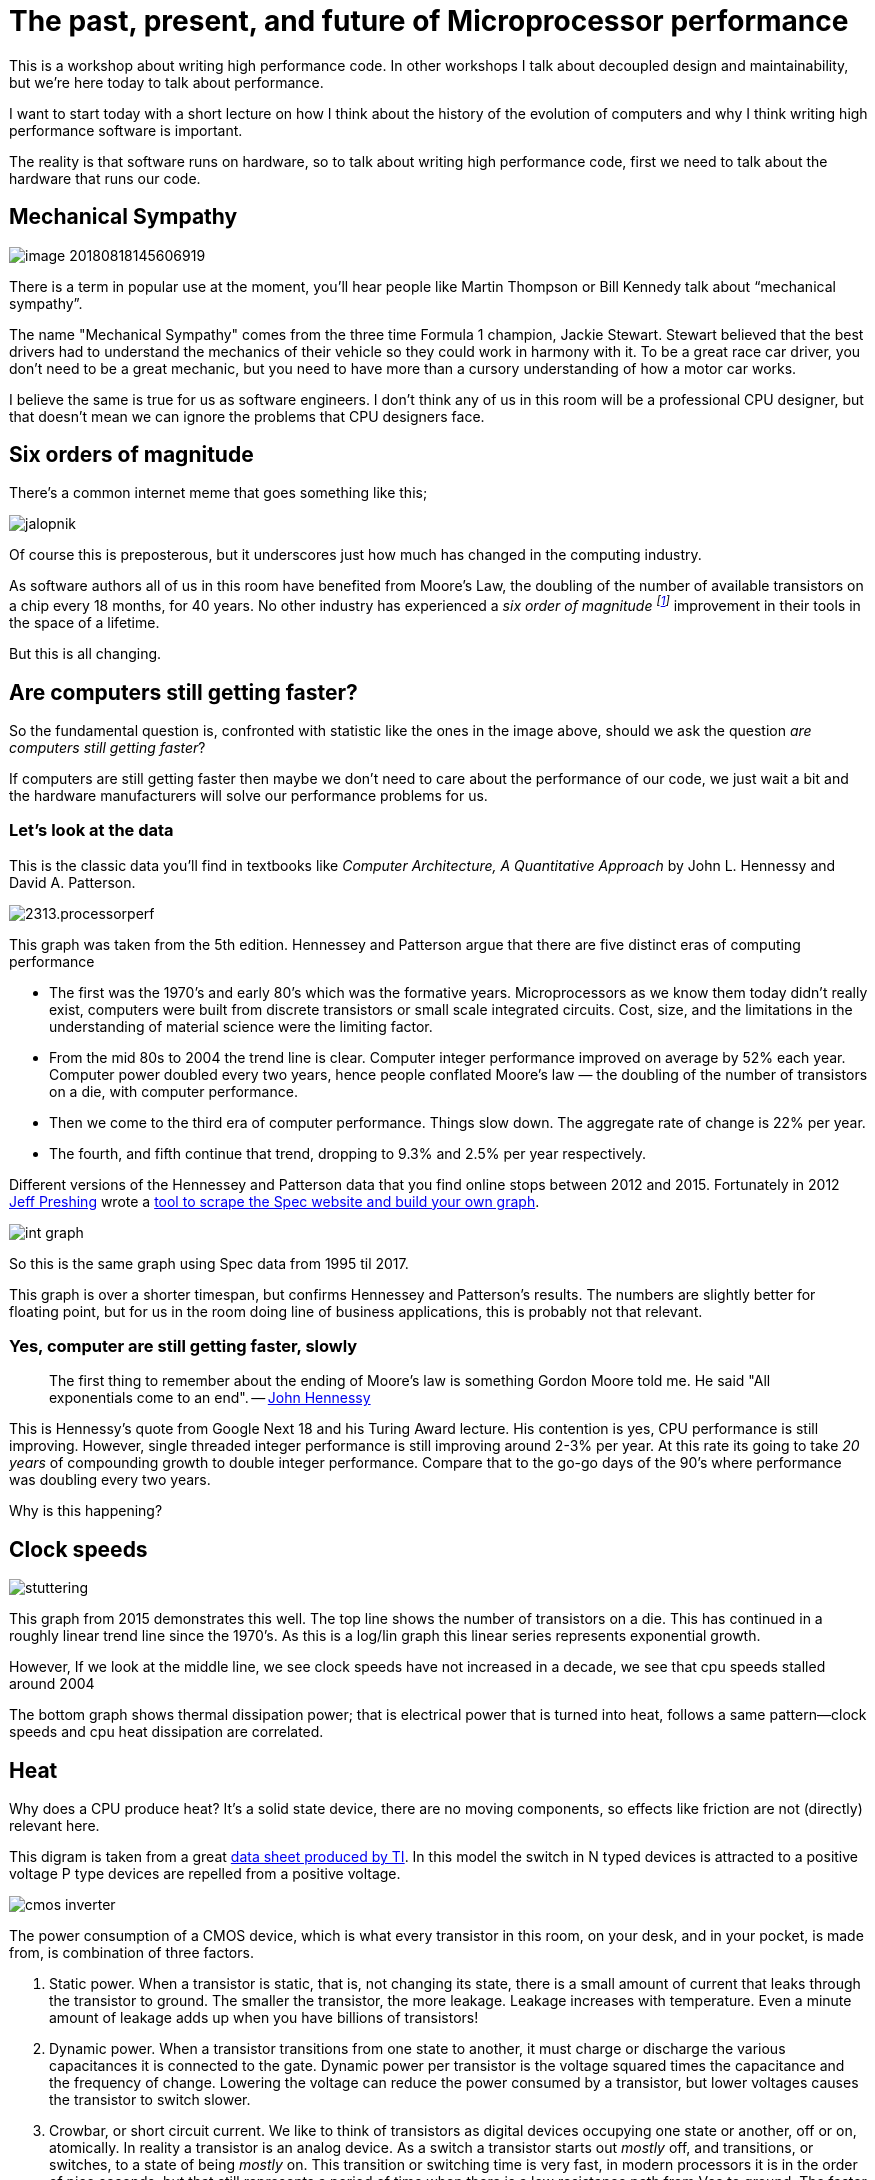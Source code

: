 [#introduction]
= The past, present, and future of Microprocessor performance

This is a workshop about writing high performance code. In other workshops I talk about decoupled design and maintainability, but we’re here today to talk about performance.

I want to start today with a short lecture on how I think about the history of the evolution of computers and why I think writing high performance software is important.

The reality is that software runs on hardware, so to talk about writing high performance code, first we need to talk about the hardware that runs our code.

== Mechanical Sympathy 

image::images/image-20180818145606919.png[]

There is a term in popular use at the moment, you’ll hear people like Martin Thompson or Bill Kennedy talk about “mechanical sympathy”.

The name "Mechanical Sympathy" comes from the three time Formula 1 champion, Jackie Stewart.
Stewart believed that the best drivers had to understand the mechanics of their vehicle so they could work in harmony with it. 
To be a great race car driver, you don’t need to be a great mechanic, but you need to have more than a cursory understanding of how a motor car works.

I believe the same is true for us as software engineers.
I don’t think any of us in this room will be a professional CPU designer, but that doesn’t mean we can ignore the problems that CPU designers face.

== Six orders of magnitude

There’s a common internet meme that goes something like this;

image::images/jalopnik.png[]

Of course this is preposterous, but it underscores just how much has changed in the computing industry.

As software authors all of us in this room have benefited from Moore's Law, the doubling of the number of available transistors on a chip every 18 months, for 40 years.
No other industry has experienced a _six order of magnitude footnote:[Hennessy et al: 1.4x annual performance improvment over 40 years.]_ improvement in their tools in the space of a lifetime.

But this is all changing.

== Are computers still getting faster?

So the fundamental question is, confronted with statistic like the ones in the image above, should we ask the question _are computers still getting faster_?

If computers are still getting faster then maybe we don’t need to care about the performance of our code, we just wait a bit and the hardware manufacturers will solve our performance problems for us.

=== Let's look at the data

This is the classic data you’ll find in textbooks like _Computer Architecture, A Quantitative Approach_ by John L. Hennessy and David A. Patterson.


image::https://community.cadence.com/cfs-file/__key/communityserver-blogs-components-weblogfiles/00-00-00-01-06/2313.processorperf.jpg[]

This graph was taken from the 5th edition. Hennessey and Patterson argue that there are five distinct eras of computing performance

- The first was the 1970’s and early 80’s which was the formative years. Microprocessors as we know them today didn’t really exist, computers were built from discrete transistors or small scale integrated circuits. Cost, size, and the limitations in the understanding of material science were the limiting factor.
- From the mid 80s to 2004 the trend line is clear. Computer integer performance improved on average by 52% each year. Computer power doubled every two years, hence people conflated Moore’s law — the doubling of the number of transistors on a die, with computer performance.
- Then we come to the third era of computer performance. Things slow down. The aggregate rate of change is 22% per year. 
- The fourth, and fifth continue that trend, dropping to 9.3% and 2.5% per year respectively.

Different versions of the Hennessey and Patterson data that you find online stops between 2012 and 2015. Fortunately in 2012 http://preshing.com/20120208/a-look-back-at-single-threaded-cpu-performance/[Jeff Preshing] wrote a https://github.com/preshing/analyze-spec-benchmarks[tool to scrape the Spec website and build your own graph].

image::images/int_graph.png[]

So this is the same graph using Spec data from 1995 til 2017.

This graph is over a shorter timespan, but confirms Hennessey and Patterson's results.
The numbers are slightly better for floating point, but for us in the room doing line of business applications, this is probably not that relevant.

=== Yes, computer are still getting faster, slowly

> The first thing to remember about the ending of Moore's law is something Gordon Moore told me.
He said "All exponentials come to an end". -- https://www.youtube.com/watch?v=Azt8Nc-mtKM[John Hennessy]

This is Hennessy's quote from Google Next 18 and his Turing Award lecture.
His contention is yes, CPU performance is still improving.
However, single threaded integer performance is still improving around 2-3% per year.
At this rate its going to take _20 years_ of compounding growth to double integer performance.
Compare that to the go-go days of the 90's where performance was doubling every two years.

Why is this happening?

== Clock speeds

image::images/stuttering.png[]

This graph from 2015 demonstrates this well.
The top line shows the number of transistors on a die.
This has continued in a roughly linear trend line since the 1970's.
As this is a log/lin graph this linear series represents exponential growth.

However, If we look at the middle line, we see clock speeds have not increased in a decade, we see that cpu speeds stalled around 2004

The bottom graph shows thermal dissipation power; that is electrical power that is turned into heat, follows a same pattern--clock speeds and cpu heat dissipation are correlated.

== Heat

Why does a CPU produce heat?
It's a solid state device, there are no moving components, so effects like friction are not (directly) relevant here.

This digram is taken from a great http://www.ti.com/lit/an/scaa035b/scaa035b.pdf[data sheet produced by TI].
In this model the switch in N typed devices is attracted to a positive voltage P type devices are repelled from a positive voltage.

image::images/cmos-inverter.png[]

The power consumption of a CMOS device, which is what every transistor in this room, on your desk, and in your pocket, is made from, is combination of three factors.

. Static power. When a transistor is static, that is, not changing its state, there is a small amount of current that leaks through the transistor to ground. The smaller the transistor, the more leakage. Leakage increases with temperature. Even a minute amount of leakage adds up when you have billions of transistors!
. Dynamic power. When a transistor transitions from one state to another, it must charge or discharge the various capacitances it is connected to the gate. Dynamic power per transistor is the voltage squared times the capacitance and the frequency of change. Lowering the voltage can reduce the power consumed by a transistor, but lower voltages causes the transistor to switch slower.
. Crowbar, or short circuit current. We like to think of transistors as digital devices occupying one state or another, off or on, atomically. In reality a transistor is an analog device. As a switch a transistor starts out _mostly_ off, and transitions, or switches, to a state of being _mostly_ on. This transition or switching time is very fast, in modern processors it is in the order of pico seconds, but that still represents a period of time when there is a low resistance path from Vcc to ground. The faster the transistor  switches, its frequency, the more heat is dissipated.

== The end of Dennard scaling

To understand what happened next we need to look to a paper written in 1974 co-authored by https://en.wikipedia.org/wiki/Robert_H._Dennard[Robert H. Dennard].
Dennard's Scaling law states roughly that as transistors get smaller their https://en.wikipedia.org/wiki/Power_density[power density] stays constant.
Smaller transistors can run at lower voltages, have lower gate capacitance, and switch faster, which helps reduce the amount of dynamic power.

So how did that work out?

image::http://semiengineering.com/wp-content/uploads/2014/04/Screen-Shot-2014-04-14-at-8.49.48-AM.png[]

It turns out not so great. As the gate length of the transistor approaches the width of a few silicon atom, the relationship between transistor size, voltage, and importantly leakage broke down. 

It was postulated at the https://pdfs.semanticscholar.org/6a82/1a3329a60def23235c75b152055c36d40437.pdf[Micro-32 conference in 1999] that if we followed the trend line of increasing clock speed and shrinking transistor dimensions then within a processor generation the transistor junction would approach the temperature of the core of a nuclear reactor.
Obviously this is was lunacy.
The Pentium 4 https://arstechnica.com/uncategorized/2004/10/4311-2/[marked the end of the line] for single core, high frequency, consumer CPUs. 

Returning to this graph, we see that the reason clock speeds have stalled is because cpu’s exceeded our ability to cool them. By 2006 reducing the size of the transistor no longer improved its power efficiency.

We now know that CPU feature size reductions are primarily aimed at reducing power consumption. 
Reducing power consumption doesn't just mean “green”, like recycle, save the planet.
The primary goal is to keep power consumption, and thus heat dissipation, https://en.wikipedia.org/wiki/Electromigration#Practical_implications_of_electromigration[below levels that will damage the CPU].

image::images/stuttering.png[]

But, there is one part of the graph that is continuing to increase, the number of transistors on a die.
The march of cpu features size, more transistors in the same given area, has both positive and negative effects.

Also, as you can see in the insert, the cost per transistor continued to fall until around 5 years ago, and then the cost per transistor started to go back up again.

image::https://whatsthebigdata.files.wordpress.com/2016/08/moores-law.png[]

Not only is it getting more expensive to create smaller transistors, it’s getting harder.
This report from 2016 shows the prediction of what the chip makers believed would occur in 2013; two years later they had missed all their predictions, and while I don’t have an updated version of this report, there are no signs that they are going to be able to reverse this trend. 

It is costing intel, TSMC, AMD, and Samsung billions of dollars because they have to build new fabs, buy all new process tooling. So while the number of transistors per die continues to increase, their unit cost has started to increase.

[NOTE]
====
Even the term gate length, measured in nano meters, has become ambiguous.
Various manufacturers measure the size of their transistors in different ways allowing them to demonstrate a smaller number than their competitors without perhaps delivering.
This is the Non-GAAP Earning reporting model of CPU manufacturers.
====

== More cores

image::https://i.redd.it/y5cdp7nhs2uy.jpg[]

With thermal and frequency limits reached it’s no longer possible to make a single core run twice as fast.
But, if you add another cores you can provide twice the processing capacity — if the software can support it.

In truth, the core count of a CPU is dominated by heat dissipation.
The end of Dennard scaling means that the clock speed of a CPU is some arbitrary number between 1 and 4 Ghz depending on how hot it is.
We'll see this shortly when we talk about benchmarking.

== Amdahl's law

CPUs are not getting faster, but they are getting larger with hyper threading and multiple cores.
Dual core on mobile parts, quad core on desktop parts, dozens of cores on server parts.
Will this be the future of computer performance? Unfortunately not.

Amdahl's law, named after the Gene Amdahl, the cheif architect of the IBM/360 series, is a formula which gives the theoretical speedup in latency of the execution of a task at fixed workload that can be expected of a system whose resources are improved.

image::https://upload.wikimedia.org/wikipedia/commons/e/ea/AmdahlsLaw.svg[]

Amdahl's law tells us that the maximum speedup of a program is limited by the sequential parts of the program.
If you write a program with 95% of its execution able to be run in parallel, even with thousands of processors the maximum speedup in the programs execution is limited to 20x. 

Think about the programs that you work on every day, how much of their execution is parallelisable?

== Dynamic Optimisations

With clock speeds stalled and limited returns from throwing extra cores at the problem, where are the speedups coming from?
They are coming from architectural improvements in the chips themselves.
These are the big five to seven year projects with names like https://en.wikipedia.org/wiki/List_of_Intel_CPU_microarchitectures#Pentium_4_/_Core_Lines[Nehalem, Sandy Bridge, and Skylake]. 

Much of the improvement in performance in the last two decades has come from architectural improvements:

=== Out of order execution

Out of Order, also known as super scalar, execution is a way of extracting so called _Instruction level parallelism_ from the code the CPU is executing.
Modern CPUs effectively do SSA at the hardware level to identify data dependencies between operations, and where possible run independent instructions in parallel. 

However there is a limit to the amount of parallelism inherent in any piece of code.
It's also tremendously power hungry.
Most modern CPUs have settled on six execution units per core as there is an n squared cost of connecting each execution unit to all others at each stage of the pipeline.

=== Speculative execution

Save the smallest micro controllers, all CPUs utilise an _instruction pipeline_ to overlap parts of in the instruction fetch/decode/execute/commit cycle.

image::https://upload.wikimedia.org/wikipedia/commons/thumb/2/21/Fivestagespipeline.png/800px-Fivestagespipeline.png[]

The problem with an instruction pipeline is branch instructions, which occur every 5-8 instructions on average.
When a CPU reaches a branch it cannot look beyond the branch for additional instructions to execute and it cannot start filling its pipeline until it knows where the program counter will branch too.
Speculative execution allows the CPU to "guess" which path the branch will take _while the branch instruction is still being processed!_ 

If the CPU predicts the branch correctly then it can keep its pipeline of instructions full.
If the CPU fails to predict the correct branch then when it realises the mistake it must roll back any change that were made to its _architectural state_.
As we're all learning through Spectre style vulnerabilities, sometimes this rollback isn't as seamless as hoped.

Speculative execution can be very power hungry when branch prediction rates are low.
If the branch is misprediction, not only must the CPU backtrace to the point of the misprediction, but the energy expended on the incorrect branch is wasted.

All these optimisations lead to the improvements in single threaded performance we've seen, at the cost of huge numbers of transistors and power.

NOTE: Cliff Click has a https://www.youtube.com/watch?v=OFgxAFdxYAQ[wonderful presentation] that argues out of order and speculative execution is most useful for starting cache misses early thereby reducing observed cache latency.

== Modern CPUs are optimised for bulk operations

> Modern processors are a like nitro fuelled funny cars, they excel at the quarter mile. Unfortunately modern programming languages are like Monte Carlo, they are full of twists and turns. -- David Ungar

This a quote from David Ungar, an influential computer scientist and the developer of the SELF programming language that was referenced in a very old presentation http://www.ai.mit.edu/projects/dynlangs/wizards-panels.html[I found online].

Thus, modern CPUs are optimised for bulk transfers and bulk operations.
At every level, the setup cost of an operation encourages you to work in bulk. Some examples include

- memory is not loaded per byte, but per multiple of cache lines, this is why alignment is becoming less of an issue than it was in earlier computers.
- Vector instructions like MMX and SSE allow a single instruction to execute against multiple items of data concurrently providing your program can be expressed in that form.

== Modern processors are limited by memory latency not memory capacity

If the situation in CPU land wasn't bad enough, the news from the memory side of the house doesn't get much better.

Physical memory attached to a server has increased geometrically.
My first computer in the 1980’s had kilobytes of memory.
When I went through high school I wrote all my essays on a 386 with 1.8 megabytes of ram.
Now its commonplace to find servers with tens or hundreds of gigabytes of ram, and the cloud providers are pushing into the terabytes of ram.

image::https://www.extremetech.com/wp-content/uploads/2018/01/mem_gap.png[]

However, the gap between processor speeds and memory access time continues to grow.

image::https://pbs.twimg.com/media/BmBr2mwCIAAhJo1.png[]

But, in terms of processor cycles lost waiting for memory, physical memory is still as far away as ever because memory has not kept pace with the increases in CPU speed.

So, most modern processors are limited by memory latency not capacity.

Further reading: https://people.eecs.berkeley.edu/~rcs/research/interactive_latency.html[An interactive graphic of latency figures over time].

== Cache rules everything around me

image::https://www.extremetech.com/wp-content/uploads/2014/08/latency.png[]

For decades the solution to the processor/memory cap was to add a cache-- a piece of small fast memory located closer, and now directly integrated onto, the CPU. 

But;

- L1 has been stuck at 32kb per core for decades
- L2 has slowly crept up to 512kb on the largest Intel parts
- L3 is now measured in 4-32mb range, but its access time is variable

image::https://i3.wp.com/computing.llnl.gov/tutorials/linux_clusters/images/E5v4blockdiagram.png[]

By caches are limited in size because they are http://www.itrs.net/Links/2000UpdateFinal/Design2000final.pdf[physically large on the CPU die], consume a lot of power.
To halve the cache miss rate you must _quadruple_ the cache size.

== The free lunch is over

In 2005 Herb Sutter, the C++ committee leader, wrote an article entitled http://www.gotw.ca/publications/concurrency-ddj.htm[The free lunch is over].
In his article Sutter discussed all the points I covered and asserted that future programmers will not longer be able to rely on faster hardware to fix slow programs--or slow programming languages.

Now, more than a decade later, there is no doubt that Herb Sutter was right.
Memory is slow, caches are too small, CPU clock speeds are going backwards, and the simple world of a single threaded CPU is long gone.

Moore's Law is still in effect, but for all of us in this room, the free lunch is over.

[#conc]
== Conclusion

> The numbers I would cite would be by 2010: 30GHz, 10billion transistors, and 1 tera-instruction per second. -- https://www.cnet.com/news/intel-cto-chip-heat-becoming-critical-issue/[Pat Gelsinger, Intel CTO, April 2002]

It's clear that without a breakthrough in material science the likelihood of a return to the days of 52% year on year growth in _general purpose_ CPU performance is vanishingly small.footnote:[Some semiconductor applications now clock in the 10's of gigaherts, mainly microwave applications].
The common consensus is that the fault lies not with the material science itself, but how the transistors are being used.
The logical model of sequential instruction flow as expressed in silicon has lead to this expensive endgame. 

There are many presentations online that rehash this point.
They all have the same prediction -- computers in the future will not be programmed like they are today.
Some argue it'll look more like graphics cards with hundreds of very dumb, very incoherent processors.
Others argue that Very Long Instruction Word (VLIW) computers will become predominant.
All agree that our current sequential programming languages will not be compatible with these kinds of processors.

My view is that these predictions are correct, the outlook for hardware manufacturers saving us at this point is grim.
However, there is _enormous_ scope to optimise the programs today we write for the hardware we have today.
Rick Hudson spoke at GopherCon 2015 about https://talks.golang.org/2015/go-gc.pdf[reengaging with a "virtuous cycle"] of software that works _with_ the hardware we have today, not indiferent of it.

Looking at the graphs I showed earlier, from 2015 to 2018 with at best a 5-8% improvement in integer performance and less than that in memory latency, the Go team have decreased the garbage collector pause times by https://blog.golang.org/ismmkeynote[two orders of magnitude].
A Go 1.11 program exhibits significantly better GC latency than the same program on the same hardware using Go 1.6.
None of this came from hardware. 

So, for best performance on today's hardware in today's world, you need a programming language which:

- Is compiled, not interpreted, because interpreted programming languages interact poorly with CPU branch predictors and speculative execution.
- You need a language which permits efficient code to be written, it needs to be able to talk about bits and bytes, and the length of an integer efficiently, rather than pretend every number is an ideal float.
- You need a language which lets programmers talk about memory effectively, think structs vs java objects, because all that pointer chasing puts pressure on the CPU cache and cache misses burn hundreds of cycles.
- A programming language that scales to multiple cores as  performance of an application is determined by how efficiently it uses its cache and how efficiently it can parallelise work over multiple cores.

Obviously we're here to talk about Go, and I believe that Go inherits many of the traits I just described.

=== What does that mean for us?

> There are only three optimizations: Do less. Do it less often. Do it faster.
>
> The largest gains come from 1, but we spend all our time on 3. -- https://twitter.com/creachadair/status/1039602865831010305[Michael Fromberger]

The point of this lecture was to illustrate that when you're talking about the performance of a program or a system is entirely in the software.
Waiting for faster hardware to save the day is a fool's errand.

But there is good news, there is a tonne of improvements we can make in software, and that is what we're going to talk about today.

=== Further reading

- https://www.youtube.com/watch?v=zX4ZNfvw1cw[The Future of Microprocessors, Sophie Wilson] JuliaCon 2018
- https://www.youtube.com/watch?v=HnniEPtNs-4[50 Years of Computer Architecture: From Mainframe CPUs to DNN TPUs, David Patterson]
- https://web.stanford.edu/~hennessy/Future%20of%20Computing.pdf[The Future of Computing, John Hennessy]
- https://www.youtube.com/watch?v=Azt8Nc-mtKM[The future of computing: a conversation with John Hennessy]  (Google I/O '18)